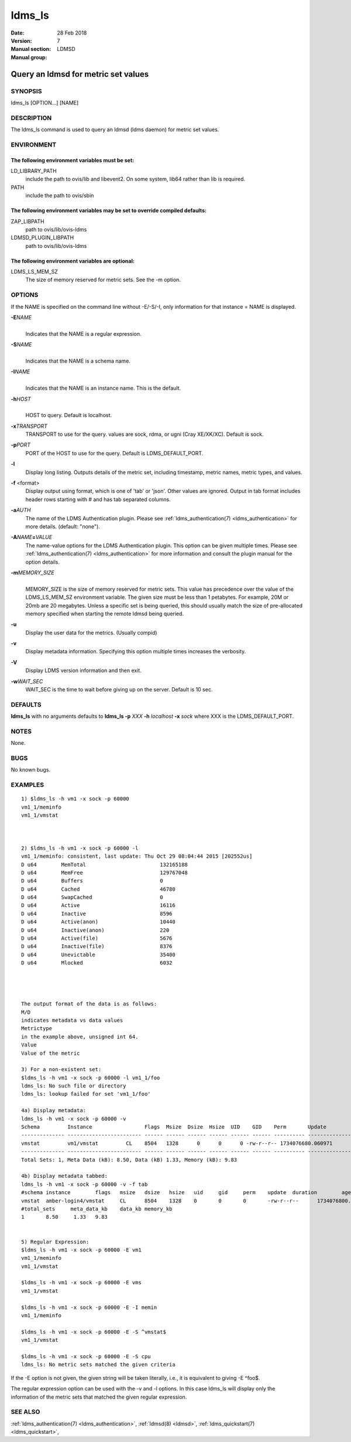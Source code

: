 .. _ldms_ls:

=======
ldms_ls
=======

:Date:   28 Feb 2018
:Version:
:Manual section: 7
:Manual group: LDMSD


-------------------------------------
Query an ldmsd for metric set values
-------------------------------------

SYNOPSIS
========

ldms_ls [OPTION...] [NAME]

DESCRIPTION
===========

The ldms_ls command is used to query an ldmsd (ldms daemon) for metric
set values.

ENVIRONMENT
===========

The following environment variables must be set:
------------------------------------------------

LD_LIBRARY_PATH
   include the path to ovis/lib and libevent2. On some system, lib64
   rather than lib is required.

PATH
   include the path to ovis/sbin

The following environment variables may be set to override compiled defaults:
-----------------------------------------------------------------------------

ZAP_LIBPATH
   path to ovis/lib/ovis-ldms

LDMSD_PLUGIN_LIBPATH
   path to ovis/lib/ovis-ldms

The following environment variables are optional:
-------------------------------------------------

LDMS_LS_MEM_SZ
   The size of memory reserved for metric sets. See the -m option.

OPTIONS
=======

If the NAME is specified on the command line without -E/-S/-I, only information for that instance = NAME is displayed.

**-E**\ *NAME*
   |
   | Indicates that the NAME is a regular expression.

**-S**\ *NAME*
   |
   | Indicates that the NAME is a schema name.

**-I**\ *NAME*
   |
   | Indicates that the NAME is an instance name. This is the default.

**-h**\ *HOST*
   |
   | HOST to query. Default is localhost.

**-x**\ *TRANSPORT*
   TRANSPORT to use for the query. values are sock, rdma, or ugni (Cray
   XE/XK/XC). Default is sock.

**-p**\ *PORT*
   PORT of the HOST to use for the query. Default is LDMS_DEFAULT_PORT.

**-l**
   Display long listing. Outputs details of the metric set, including
   timestamp, metric names, metric types, and values.

**-f** <format>
   Display output using format, which is one of 'tab' or 'json'. Other
   values are ignored. Output in tab format includes header rows
   starting with # and has tab separated columns.

**-a**\ *AUTH*
   The name of the LDMS Authentication plugin. Please see
   :ref:`ldms_authentication(7) <ldms_authentication>` for more details. (default: "none").

**-A**\ *NAME*\ **=**\ *VALUE*
   The name-value options for the LDMS Authentication plugin. This
   option can be given multiple times. Please see
   :ref:`ldms_authentication(7) <ldms_authentication>` for more information and consult the
   plugin manual for the option details.

**-m**\ *MEMORY_SIZE*
   |
   | MEMORY_SIZE is the size of memory reserved for metric sets. This
     value has precedence over the value of the LDMS_LS_MEM_SZ
     environment variable. The given size must be less than 1 petabytes.
     For example, 20M or 20mb are 20 megabytes. Unless a specific set is
     being queried, this should usually match the size of pre-allocated
     memory specified when starting the remote ldmsd being queried.

**-u**
   Display the user data for the metrics. (Usually compid)

**-v**
   Display metadata information. Specifying this option multiple times
   increases the verbosity.

**-V**
   Display LDMS version information and then exit.

**-w**\ *WAIT_SEC*
   WAIT_SEC is the time to wait before giving up on the server. Default
   is 10 sec.

DEFAULTS
========

**ldms_ls** with no arguments defaults to **ldms_ls -p** *XXX* **-h**
*localhost* **-x** *sock* where XXX is the LDMS_DEFAULT_PORT.

NOTES
=====

None.

BUGS
====

No known bugs.

EXAMPLES
========

::

   1) $ldms_ls -h vm1 -x sock -p 60000
   vm1_1/meminfo
   vm1_1/vmstat



   2) $ldms_ls -h vm1 -x sock -p 60000 -l
   vm1_1/meminfo: consistent, last update: Thu Oct 29 08:04:44 2015 [202552us]
   D u64        MemTotal                        132165188
   D u64        MemFree                         129767048
   D u64        Buffers                         0
   D u64        Cached                          46780
   D u64        SwapCached                      0
   D u64        Active                          16116
   D u64        Inactive                        8596
   D u64        Active(anon)                    10440
   D u64        Inactive(anon)                  220
   D u64        Active(file)                    5676
   D u64        Inactive(file)                  8376
   D u64        Unevictable                     35400
   D u64        Mlocked                         6032




   The output format of the data is as follows:
   M/D
   indicates metadata vs data values
   Metrictype
   in the example above, unsigned int 64.
   Value
   Value of the metric

   3) For a non-existent set:
   $ldms_ls -h vm1 -x sock -p 60000 -l vm1_1/foo
   ldms_ls: No such file or directory
   ldms_ls: lookup failed for set 'vm1_1/foo'

   4a) Display metadata:
   ldms_ls -h vm1 -x sock -p 60000 -v
   Schema         Instance                 Flags  Msize  Dsize  Hsize  UID    GID    Perm       Update            Duration          Info
   -------------- ------------------------ ------ ------ ------ ------ ------ ------ ---------- ----------------- ----------------- --------
   vmstat         vm1/vmstat         CL    8504   1328      0      0      0 -rw-r--r-- 1734076680.060971          0.000186 "updt_hint_us"="60000000:0"
   -------------- ------------------------ ------ ------ ------ ------ ------ ------ ---------- ----------------- ----------------- --------
   Total Sets: 1, Meta Data (kB): 8.50, Data (kB) 1.33, Memory (kB): 9.83

   4b) Display metadata tabbed:
   ldms_ls -h vm1 -x sock -p 60000 -v -f tab
   #schema instance        flags   msize   dsize   hsize   uid     gid     perm    update  duration        age_seconds     age_intervals   info
   vmstat  amber-login4/vmstat     CL      8504    1328    0       0       0       -rw-r--r--      1734076800.060615                0.000174       10.461       0       "updt_hint_us"="60000000:0"
   #total_sets     meta_data_kb    data_kb memory_kb
   1       8.50     1.33   9.83


   5) Regular Expression:
   $ldms_ls -h vm1 -x sock -p 60000 -E vm1
   vm1_1/meminfo
   vm1_1/vmstat

   $ldms_ls -h vm1 -x sock -p 60000 -E vms
   vm1_1/vmstat

   $ldms_ls -h vm1 -x sock -p 60000 -E -I memin
   vm1_1/meminfo

   $ldms_ls -h vm1 -x sock -p 60000 -E -S ^vmstat$
   vm1_1/vmstat

   $ldms_ls -h vm1 -x sock -p 60000 -E -S cpu
   ldms_ls: No metric sets matched the given criteria

If the -E option is not given, the given string will be taken literally,
i.e., it is equivalent to giving -E ^foo$.

The regular expression option can be used with the -v and -l options. In
this case ldms_ls will display only the information of the metric sets
that matched the given regular expression.

SEE ALSO
========

:ref:`ldms_authentication(7) <ldms_authentication>`, :ref:`ldmsd(8) <ldmsd>`, :ref:`ldms_quickstart(7) <ldms_quickstart>`,
